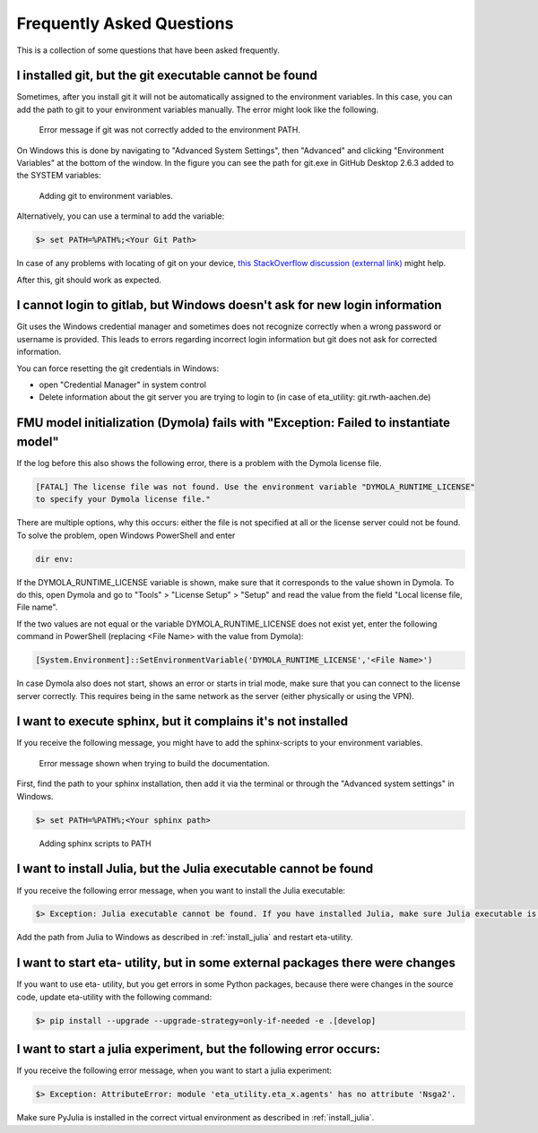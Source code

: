 .. _faq:

Frequently Asked Questions
==============================

This is a collection of some questions that have been asked frequently.

I installed git, but the git executable cannot be found
--------------------------------------------------------------
Sometimes, after you install git it will not be automatically assigned to the environment variables.
In this case, you can add the path to git to your environment variables manually. The error might look like the following.

.. figure:: figures/12_ErrorGitNotAddedToPath.jpg
    :width: 700
    :alt: git not added to PATH

    Error message if git was not correctly added to the environment PATH.

On Windows this is done by navigating to "Advanced System Settings", then "Advanced" and clicking
"Environment Variables" at the bottom of the window. In the figure you can see the path for
git.exe in GitHub Desktop 2.6.3 added to the SYSTEM variables:


.. figure:: figures/8_AddGitToPath.png
   :width: 700
   :alt: Adding git to PATH

   Adding git to environment variables.

Alternatively, you can use a terminal to add the variable:

.. code-block:: console

    $> set PATH=%PATH%;<Your Git Path>

In case of any problems with locating of git on your device, `this StackOverflow discussion
(external link) <https://stackoverflow.com/questions/11928561/where-is-git-exe-located>`_
might help.

After this, git should work as expected.

I cannot login to gitlab, but Windows doesn't ask for new login information
--------------------------------------------------------------------------------
Git uses the Windows credential manager and sometimes does not recognize correctly when
a wrong password or username is provided. This leads to errors regarding incorrect login
information but git does not ask for corrected information.

You can force resetting the git credentials in Windows:

- open "Credential Manager" in system control
- Delete information about the git server you are trying to login to
  (in  case of eta_utility: git.rwth-aachen.de)

.. _dymola_license_not_found:

FMU model initialization (Dymola) fails with "Exception: Failed to instantiate model"
-------------------------------------------------------------------------------------
If the log before this also shows the following error, there is a problem with the Dymola
license file.

.. code-block:: console

    [FATAL] The license file was not found. Use the environment variable "DYMOLA_RUNTIME_LICENSE"
    to specify your Dymola license file."

There are multiple options, why this occurs: either the file is not specified at all or
the license server could not be found. To solve the problem, open Windows PowerShell and enter

.. code-block:: console

    dir env:

If the DYMOLA_RUNTIME_LICENSE variable is shown, make sure that it corresponds to the value shown
in Dymola. To do this, open Dymola and go to "Tools" > "License Setup" > "Setup" and read the
value from the field "Local license file, File name".

If the two values are not equal or the variable DYMOLA_RUNTIME_LICENSE does not exist yet,
enter the following command in PowerShell (replacing <File Name> with the value from Dymola):

.. code-block:: console

    [System.Environment]::SetEnvironmentVariable('DYMOLA_RUNTIME_LICENSE','<File Name>')

In case Dymola also does not start, shows an error or starts in trial mode, make sure that
you can connect to the license server correctly. This requires being in the same network as the
server (either physically or using the VPN).

.. _sphinx_not_found:

I want to execute sphinx, but it complains it's not installed
--------------------------------------------------------------

If you receive the following message, you might  have to add the sphinx-scripts to your
environment variables.

.. figure:: figures/dev_02_SphinxError.png
    :width: 470
    :alt: error during documentation build

    Error message shown when trying to build the documentation.

First, find the path to your sphinx installation, then add it via the terminal or through the
"Advanced system settings" in Windows.

.. code-block:: console

    $> set PATH=%PATH%;<Your sphinx path>

.. figure:: figures/dev_03_AddingSphinx2PATH.png
    :width: 470
    :alt: how add to PATH

    Adding sphinx scripts to PATH

.. _julia_not_found:

I want to install Julia, but the Julia executable cannot be found
------------------------------------------------------------------
If you receive the following error message, when you want to install the Julia executable:

.. code-block:: console

    $> Exception: Julia executable cannot be found. If you have installed Julia, make sure Julia executable is in the system path. If you have not installed Julia, download from https://julialang.org/downloads/ and install it.

Add the path from Julia to Windows as described in :ref:`install_julia` and restart eta-utility.

.. _packages_error:

I want to start eta- utility, but in some external packages there were changes
----------------------------------------------------------------------------------
If you want to use eta- utility, but you get errors in some Python packages, because there were changes in the source \
code, update eta-utility with the following command:

.. code-block:: console

    $> pip install --upgrade --upgrade-strategy=only-if-needed -e .[develop]

I want to start a julia experiment, but the following error occurs:
-------------------------------------------------------------------
If you receive the following error message, when you want to start a julia experiment:

.. code-block:: console

    $> Exception: AttributeError: module 'eta_utility.eta_x.agents' has no attribute 'Nsga2'.

Make sure PyJulia is installed in the correct virtual environment as described in :ref:`install_julia`.